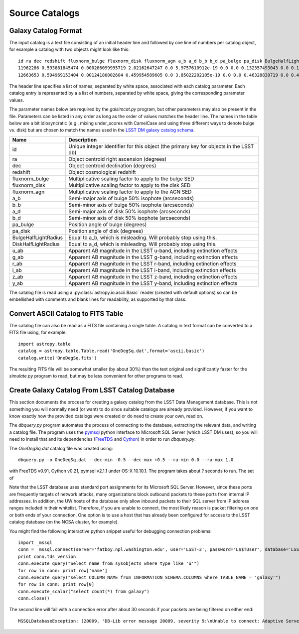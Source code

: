 Source Catalogs
===============

Galaxy Catalog Format
---------------------

The input catalog is a text file consisting of an initial header line and followed by one line of numbers per catalog object, for example a catalog with two objects might look like this::

	id ra dec redshift fluxnorm_bulge fluxnorm_disk fluxnorm_agn a_b a_d b_b b_d pa_bulge pa_disk BulgeHalfLightRadius DiskHalfLightRadius u_ab g_ab r_ab i_ab z_ab y_ab
	11962286 0.593881845474 0.000286099995719 2.02162647247 0.0 5.9757610912e-19 0.0 0.0 0.132357493043 0.0 0.130808100104 0.0 144.235595703 0.0 0.132357493043 26.9993686676 26.9311523438 26.9816989899 27.0538825989 27.0064048767 26.9156532288
	12663653 0.594969153404 0.00124180002604 0.459954589605 0.0 3.85022202105e-19 0.0 0.0 0.46328830719 0.0 0.430979907513 0.0 325.863311768 0.0 0.46328830719 29.0297031403 28.4987335205 27.4711303711 27.1866264343 27.030462265 26.9395713806

The header line specifies a list of names, separated by white space, associated with each catalog parameter. Each catalog entry is represented by a a list of numbers, separated by white space, giving the corresponding parameter values.

The parameter names below are required by the `galsimcat.py` program, but other parameters may also be present in the file. Parameters can be listed in any order as long as the order of values matches the header line. The names in the table below are a bit idiosyncratic (e.g., mixing under_scores with CamelCase and using three different ways to denote bulge vs. disk) but are chosen to match the names used in the `LSST DM galaxy catalog schema <https://confluence.lsstcorp.org/display/SIM/Database+Schema>`_.

==================== ===========
Name                 Description
==================== ===========
id                   Unique integer identifier for this object (the primary key for objects in the LSST db)
ra                   Object centroid right ascension (degrees)
dec                  Object centroid declination (degrees)
redshift             Object cosmological redshift
fluxnorm_bulge       Multiplicative scaling factor to apply to the bulge SED
fluxnorm_disk        Multiplicative scaling factor to apply to the disk SED
fluxnorm_agn         Multiplicative scaling factor to apply to the AGN SED
a_b                  Semi-major axis of bulge 50% isophote (arcseconds)
b_b                  Semi-minor axis of bulge 50% isophote (arcseconds)
a_d                  Semi-major axis of disk 50% isophote (arcseconds)
b_d                  Semi-minor axis of disk 50% isophote (arcseconds)
pa_bulge             Position angle of bulge (degrees)
pa_disk              Position angle of disk (degrees)
BulgeHalfLightRadius Equal to a_b, which is misleading. Will probably stop using this.
DiskHalfLightRadius  Equal to a_d, which is misleading. Will probably stop using this.
u_ab                 Apparent AB magnitude in the LSST u-band, including extinction effects 
g_ab                 Apparent AB magnitude in the LSST g-band, including extinction effects 
r_ab                 Apparent AB magnitude in the LSST r-band, including extinction effects 
i_ab                 Apparent AB magnitude in the LSST i-band, including extinction effects 
z_ab                 Apparent AB magnitude in the LSST z-band, including extinction effects 
y_ab                 Apparent AB magnitude in the LSST y-band, including extinction effects 
==================== ===========

The catalog file is read using a :py:class:`astropy.io.ascii.Basic` reader (created with default options) so can be embellished with comments and blank lines for readability, as supported by that class.

Convert ASCII Catalog to FITS Table
-----------------------------------

The catalog file can also be read as a FITS file containing a single table. A catalog in text format can be converted to a FITS file using, for example::

	import astropy.table
	catalog = astropy.table.Table.read('OneDegSq.dat',format='ascii.basic')
	catalog.write('OneDegSq.fits')

The resulting FITS file will be somewhat smaller (by about 30%) than the text original and significantly faster for the `simulate.py` program to read, but may be less convenient for other programs to read.

.. _catalog-create:

Create Galaxy Catalog From LSST Catalog Database
------------------------------------------------

This section documents the process for creating a galaxy catalog from the LSST Data Management database. This is not something you will normally need (or want) to do since suitable catalogs are already provided. However, if you want to know exactly how the provided catalogs were created or do need to create your own, read on.

The `dbquery.py` program automates the process of connecting to the database, extracting the relevant data, and writing a catalog file.  The program uses the `pymsql <http://pymssql.org/en/stable/>`_ python interface to Microsoft SQL Server (which LSST DM uses), so you will need to install that and its dependencies (`FreeTDS <http://www.freetds.org>`_ and `Cython <http://cython.org>`_) in order to run `dbquery.py`.

The `OneDegSq.dat` catalog file was created using::

	dbquery.py -o OneDegSq.dat --dec-min -0.5 --dec-max +0.5 --ra-min 0.0 --ra-max 1.0

with FreeTDS v0.91, Cython v0.21, pymsql v2.1.1 under OS-X 10.10.1.  The program takes about ? seconds to run. The set of 

Note that the LSST database uses standard port assignments for its Microsoft SQL Server. However, since these ports are frequently targets of network attacks, many organizations block outbound packets to these ports from internal IP addresses. In addition, the UW hosts of the database only allow inbound packets to their SQL server from IP address ranges included in their whitelist. Therefore, if you are unable to connect, the most likely reason is packet filtering on one or both ends of your connection. One option is to use a host that has already been configured for access to the LSST catalog database (on the NCSA cluster, for example).

You might find the following interactive python snippet useful for debugging connection problems::

	import _mssql
	conn = _mssql.connect(server='fatboy.npl.washington.edu', user='LSST-2', password='L$$TUser', database='LSST', port=1433)
	print conn.tds_version
	conn.execute_query("Select name from sysobjects where type like 'u'")
	for row in conn: print row['name']
	conn.execute_query("select COLUMN_NAME from INFORMATION_SCHEMA.COLUMNS where TABLE_NAME = 'galaxy'")
	for row in conn: print row[0]
	conn.execute_scalar("select count(*) from galaxy")
	conn.close()

The second line will fail with a connection error after about 30 seconds if your packets are being filtered on either end::

	MSSQLDatabaseException: (20009, 'DB-Lib error message 20009, severity 9:\nUnable to connect: Adaptive Server is unavailable or does not exist\nNet-Lib error during Operation now in progress (36)\n')
